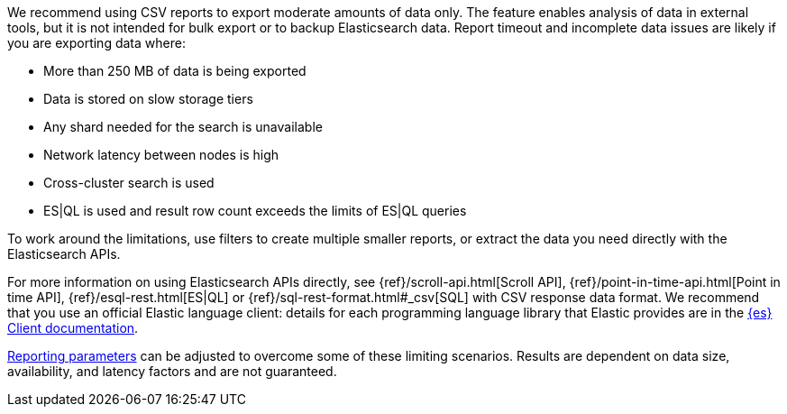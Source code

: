 We recommend using CSV reports to export moderate amounts of data only. The feature enables analysis of data in external tools, but it is not intended for bulk export or to backup Elasticsearch data. Report timeout and incomplete data issues are likely if you are exporting data where:

- More than 250 MB of data is being exported
- Data is stored on slow storage tiers
- Any shard needed for the search is unavailable
- Network latency between nodes is high
- Cross-cluster search is used
- ES|QL is used and result row count exceeds the limits of ES|QL queries

To work around the limitations, use filters to create multiple smaller reports, or extract the data you need directly with the Elasticsearch APIs.

For more information on using Elasticsearch APIs directly, see {ref}/scroll-api.html[Scroll API], {ref}/point-in-time-api.html[Point in time API], {ref}/esql-rest.html[ES|QL] or {ref}/sql-rest-format.html#_csv[SQL] with CSV response data format. We recommend that you use an official Elastic language client: details for each programming language library that Elastic provides are in the https://www.elastic.co/guide/en/elasticsearch/client/index.html[{es} Client documentation].

<<reporting-settings-kb, Reporting parameters>> can be adjusted to overcome some of these limiting scenarios. Results are dependent on data size, availability, and latency factors and are not guaranteed.